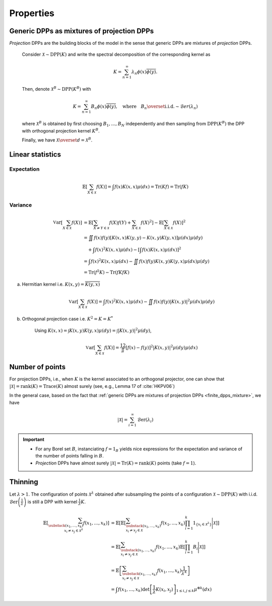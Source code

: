 .. _continuous_dpps_properties:

Properties
**********

.. _continuous_dpps_mixture:

Generic DPPs as mixtures of projection DPPs
===========================================

*Projection* DPPs are the building blocks of the model in the sense that generic DPPs are mixtures of *projection* DPPs.


	Consider :math:`\mathcal{X} \sim \operatorname{DPP}(K)` and write the spectral decomposition of the corresponding kernel as

	.. math::

		K = \sum_{n=1}^{\infty} \lambda_n \phi(x) \overline{\phi(y)}.

	Then, denote :math:`\mathcal{X}^B \sim \operatorname{DPP}(K^B)` with

	.. math::

		K = \sum_{n=1}^{\infty} B_n \phi(x) \overline{\phi(y)},
		\quad
		\text{where}
		\quad
		B_n \overset{\text{i.i.d.}}{\sim} \mathcal{B}er(\lambda_n)

	where :math:`\mathcal{X}^B` is obtained by first choosing :math:`B_1, \dots, B_N` independently and then sampling from :math:`\operatorname{DPP}(K^B)` the DPP with orthogonal projection kernel :math:`K^B`.

	Finally, we have :math:`\mathcal{X} \overset{d}{=} \mathcal{X}^B`.

.. seealso::

	- Theorem 7 in :cite:`HKPV06`
	- :ref:`continuous_dpps_sampling`
	- Finite case of :ref:`finite_dpps_mixture`

.. _continuous_dpps_linear_statistics:

Linear statistics
=================

Expectation
-----------

.. math::

	\mathbb{E}\left[ \sum_{X \in \mathcal{X}} f(X) \right]
		= \int f(x) K(x,x) \mu(dx)
		= \operatorname{Tr}(Kf)
		= \operatorname{Tr}(fK)

Variance
--------

.. math::

	\operatorname{\mathbb{V}ar}\left[ \sum_{X \in \mathcal{X}} f(X) \right]
		&= \mathbb{E}\left[ \sum_{X \neq Y \in \mathcal{X}} f(X) f(Y)
							+ \sum_{X \in \mathcal{X}} f(X)^2 \right]
			- \mathbb{E}\left[ \sum_{X \in \mathcal{X}} f(X) \right]^2\\
		&= \iint f(x)f(y) [K(x,x)K(y,y)-K(x,y)K(y,x)] \mu(dx) \mu(dy)\\
			&\quad + \int f(x)^2 K(x,x) \mu(dx)
			- \left[\int f(x) K(x,x) \mu(dx)\right]^2 \\
		&= \int f(x)^2 K(x,x) \mu(dx)
			 - \iint f(x)f(y) K(x,y)K(y,x) \mu(dx) \mu(dy)\\
		&= \operatorname{Tr}(f^2K) - \operatorname{Tr}(fKfK)

a. Hermitian kernel i.e. :math:`K(x,y)=\overline{K(y,x)}`

	.. math::

		\operatorname{\mathbb{V}ar}\left[ \sum_{X \in \mathcal{X}} f(X) \right]
		= \int f(x)^2 K(x,x) \mu(dx) - \iint f(x)f(y) |K(x,y)|^2 \mu(dx) \mu(dy)

b. Orthogonal projection case i.e. :math:`K^2 = K = K^*`

	Using
	:math:`K(x,x) = \int K(x,y) K(y,x) \mu(dy) = \int |K(x,y)|^2 \mu(dy)`,

	.. math::

		\operatorname{\mathbb{V}ar}\left[ \sum_{X \in \mathcal{X}} f(X) \right]
		= \frac12 \iint [f(x) - f(y)]^2 |K(x,y)|^2 \mu(dy) \mu(dx)

.. _continuous_dpps_number_of_points:

Number of points
================

For projection DPPs, i.e., when :math:`K` is the kernel associated to an orthogonal projector, one can show that :math:`|\mathcal{X}|=\operatorname{rank}(K)=\operatorname{Trace}(K)` almost surely (see, e.g., Lemma 17 of :cite:`HKPV06`)

In the general case, based on the fact that :ref:`generic DPPs are mixtures of projection DPPs <finite_dpps_mixture>`, we have

.. math::

	|\mathcal{X}|
		= \sum_{i=1}^{\infty}
			\operatorname{\mathcal{B}er}(\lambda_i)

.. important::

	- For any Borel set :math:`B`, instanciating :math:`f=1_{B}` yields nice expressions for the expectation and variance of the number of points falling in :math:`B`.
	- *Projection* DPPs have almost surely :math:`|\mathcal{X}| = \operatorname{Tr}(K) = \operatorname{rank}(K)` points (take :math:`f=1`).

.. seealso::

	:ref:`continuous_dpps_number_of_points` in the finite case

.. _continuous_dpps_thinning:

Thinning
========

Let :math:`\lambda > 1`.
The configuration of points :math:`\mathcal{X}^{\lambda}` obtained after subsampling the points of a configuration :math:`\mathcal{X}\sim \operatorname{DPP}(K)` with i.i.d. :math:`\operatorname{\mathcal{B}er}\left(\frac{1}{\lambda}\right)` is still a DPP with kernel :math:`\frac{1}{\lambda} K`.

	.. math::

		\mathbb{E}\left[ \sum_{\substack{(x_1,\dots,x_k) \\ x_i \neq x_j \in \mathcal{X}^{\lambda}} } f(x_1,\dots,x_k) \right]
		&= \mathbb{E}\left[
				\mathbb{E}\left[
				\sum_{\substack{(x_1,\dots,x_k) \\ x_i \neq x_j \in \mathcal{X} } }
				f(x_1,\dots,x_k)
				\prod_{i=1}^k 1_{\{x_i \in \mathcal{X}^{\lambda} \}}
				\Bigg| \mathcal{X}\right]
				\right]\\
		&= \mathbb{E}\left[
						\sum_{\substack{(x_1,\dots,x_k) \\ x_i \neq x_j \in \mathcal{X} } }
						f(x_1,\dots,x_k)
						\mathbb{E}\left[ \prod_{i=1}^k B_i \Bigg| \mathcal{X} \right]
				\right]\\
		&= \mathbb{E}\left[
						\sum_{\substack{(x_1,\dots,x_k) \\ x_i \neq x_j \in \mathcal{X} } }
								f(x_1,\dots,x_k)
						\frac{1}{\lambda^k}
				\right]\\
		&= \int
				f(x_1,\dots,x_k)
				\det \left[ \frac{1}{\lambda} K(x_i,x_j) \right]_{1\leq i,j\leq k}
				\mu^{\otimes k}(dx)
